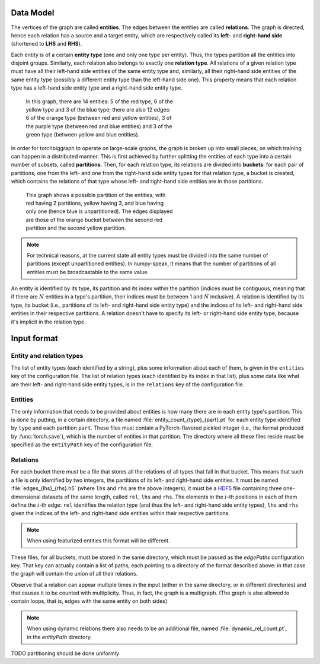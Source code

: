 Data Model
==========

The vertices of the graph are called **entities**. The edges between the
entities are called **relations**. The graph is directed, hence each relation
has a source and a target entity, which are respectively called its **left-**
and **right-hand side** (shortened to **LHS** and **RHS**).

Each entity is of a certain **entity type** (one and only one type per entity).
Thus, the types partition all the entities into disjoint groups. Similarly, each
relation also belongs to exactly one **relation type**. All relations of a given
relation type must have all their left-hand side entities of the same entity
type and, similarly, all their right-hand side entities of the same entity type
(possibly a different entity type than the left-hand side one). This property
means that each relation type has a left-hand side entity type and a right-hand
side entity type.

.. figure:: _static/graph_1.svg
   :figwidth: 50 %
   :alt: a graph with three entity types and three relation types

   In this graph, there are 14 entities: 5 of the red type, 6 of the yellow type
   and 3 of the blue type; there are also 12 edges: 6 of the orange type
   (between red and yellow entities), 3 of the purple type (between red and blue
   entities) and 3 of the green type (between yellow and blue entities).

In order for torchbiggraph to operate on large-scale graphs, the graph is broken
up into small pieces, on which training can happen in a distributed manner. This
is first achieved by further splitting the entities of each type into a certain
number of subsets, called **partitions**. Then, for each relation type, its
relations are divided into **buckets**: for each pair of partitions, one from
the left- and one from the right-hand side entity types for that relation type,
a bucket is created, which contains the relations of that type whose left- and
right-hand side entities are in those partitions.

.. figure:: _static/graph_2.svg
    :figwidth: 50 %
    :alt: the graph from before, partitioned and with only one bucket visible

    This graph shows a possible partition of the entities, with red having 2
    partitions, yellow having 3, and blue having only one (hence blue is
    unpartitioned). The edges displayed are those of the orange bucket between
    the second red partition and the second yellow partition.

.. note::
    For technical reasons, at the current state all entity types must be divided
    into the same number of partitions (except unpartitioned entities). In
    numpy-speak, it means that the number of partitions of all entities must
    be broadcastable to the same value.

An entity is identified by its type, its partition and its index within the
partition (indices must be contiguous, meaning that if there are :math:`N`
entities in a type's partition, their indices must be between 1 and :math:`N`
inclusive). A relation is identified by its type, its bucket (i.e., partitions
of its left- and right-hand side entity type) and the indices of its left- and
right-hand side entities in their respective partitions. A relation doesn't have
to specify its left- or right-hand side entity type, because it's implicit in
the relation type.

Input format
============

Entity and relation types
-------------------------

The list of entity types (each identified by a string), plus some information
about each of them, is given in the ``entities`` key of the configuration file.
The list of relation types (each identified by its index in that list), plus
some data like what are their left- and right-hand side entity types, is in the
``relations`` key of the configuration file.

Entities
--------

The only information that needs to be provided about entities is how many there
are in each entity type's partition. This is done by putting, in a certain directory,
a file named :file:`entity_count_{type}_{part}.pt` for each entity type identified
by ``type`` and each partition ``part``. These files must contain a
PyTorch-flavored pickled integer (i.e., the format produced by :func:`torch.save`),
which is the number of entities in that partition. The directory where all these
files reside must be specified as the ``entityPath`` key of the configuration file.

.. todo::
    Mention the possibility of providing initial embeddings.

Relations
---------

For each bucket there must be a file that stores all the relations of all types
that fall in that bucket. This means that such a file is only identified by two
integers, the partitions of its left- and right-hand side entities. It must be
named :file:`edges_{lhs}_{rhs}.h5` (where ``lhs`` and ``rhs`` are the above
integers), it must be a `HDF5 <https://www.hdfgroup.org/solutions/hdf5/>`_ file
containing three one-dimensional datasets of the same length, called ``rel``,
``lhs`` and ``rhs``. The elements in the :math:`i`-th positions in each of them
define the :math:`i`-th edge: ``rel`` identifies the relation type (and thus the
left- and right-hand side entity types), ``lhs`` and ``rhs`` given the indices
of the left- and right-hand side entities within their respective partitions.

.. note::
    When using featurized entities this format will be different.

.. todo::
    Are edges for unpartitioned entities always stored in buckets (1, x) and (x, 1)?

These files, for all buckets, must be stored in the same directory, which must
be passed as the `edgePaths` configuration key. That key can actually contain a
list of paths, each pointing to a directory of the format described above: in
that case the graph will contain the union of all their relations.

Observe that a relation can appear multiple times in the input (either in the
same directory, or in different directories) and that causes it to be counted
with multiplicity. Thus, in fact, the graph is a multigraph. (The graph is also
allowed to contain loops, that is, edges with the same entity on both sides)

.. note::
    When using dynamic relations there also needs to be an additional file,
    named :file:`dynamic_rel_count.pt`, in the `entityPath` directory.

TODO partitioning should be done uniformly
